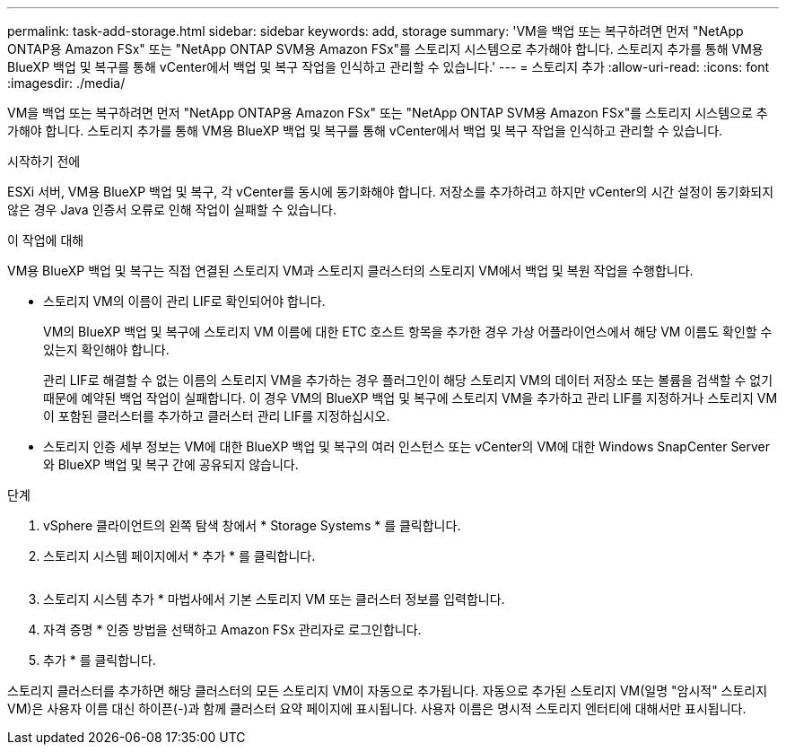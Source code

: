 ---
permalink: task-add-storage.html 
sidebar: sidebar 
keywords: add, storage 
summary: 'VM을 백업 또는 복구하려면 먼저 "NetApp ONTAP용 Amazon FSx" 또는 "NetApp ONTAP SVM용 Amazon FSx"를 스토리지 시스템으로 추가해야 합니다. 스토리지 추가를 통해 VM용 BlueXP 백업 및 복구를 통해 vCenter에서 백업 및 복구 작업을 인식하고 관리할 수 있습니다.' 
---
= 스토리지 추가
:allow-uri-read: 
:icons: font
:imagesdir: ./media/


[role="lead"]
VM을 백업 또는 복구하려면 먼저 "NetApp ONTAP용 Amazon FSx" 또는 "NetApp ONTAP SVM용 Amazon FSx"를 스토리지 시스템으로 추가해야 합니다. 스토리지 추가를 통해 VM용 BlueXP 백업 및 복구를 통해 vCenter에서 백업 및 복구 작업을 인식하고 관리할 수 있습니다.

.시작하기 전에
ESXi 서버, VM용 BlueXP 백업 및 복구, 각 vCenter를 동시에 동기화해야 합니다. 저장소를 추가하려고 하지만 vCenter의 시간 설정이 동기화되지 않은 경우 Java 인증서 오류로 인해 작업이 실패할 수 있습니다.

.이 작업에 대해
VM용 BlueXP 백업 및 복구는 직접 연결된 스토리지 VM과 스토리지 클러스터의 스토리지 VM에서 백업 및 복원 작업을 수행합니다.

* 스토리지 VM의 이름이 관리 LIF로 확인되어야 합니다.
+
VM의 BlueXP 백업 및 복구에 스토리지 VM 이름에 대한 ETC 호스트 항목을 추가한 경우 가상 어플라이언스에서 해당 VM 이름도 확인할 수 있는지 확인해야 합니다.

+
관리 LIF로 해결할 수 없는 이름의 스토리지 VM을 추가하는 경우 플러그인이 해당 스토리지 VM의 데이터 저장소 또는 볼륨을 검색할 수 없기 때문에 예약된 백업 작업이 실패합니다. 이 경우 VM의 BlueXP 백업 및 복구에 스토리지 VM을 추가하고 관리 LIF를 지정하거나 스토리지 VM이 포함된 클러스터를 추가하고 클러스터 관리 LIF를 지정하십시오.

* 스토리지 인증 세부 정보는 VM에 대한 BlueXP 백업 및 복구의 여러 인스턴스 또는 vCenter의 VM에 대한 Windows SnapCenter Server와 BlueXP 백업 및 복구 간에 공유되지 않습니다.


.단계
. vSphere 클라이언트의 왼쪽 탐색 창에서 * Storage Systems * 를 클릭합니다.
. 스토리지 시스템 페이지에서 * 추가 * 를 클릭합니다.
+
image:vSphere client.png[""]

. 스토리지 시스템 추가 * 마법사에서 기본 스토리지 VM 또는 클러스터 정보를 입력합니다.
. 자격 증명 * 인증 방법을 선택하고 Amazon FSx 관리자로 로그인합니다.
. 추가 * 를 클릭합니다.


스토리지 클러스터를 추가하면 해당 클러스터의 모든 스토리지 VM이 자동으로 추가됩니다. 자동으로 추가된 스토리지 VM(일명 "암시적" 스토리지 VM)은 사용자 이름 대신 하이픈(-)과 함께 클러스터 요약 페이지에 표시됩니다. 사용자 이름은 명시적 스토리지 엔터티에 대해서만 표시됩니다.
